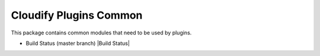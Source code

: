 Cloudify Plugins Common
=======================

This package contains common modules that need to be used by plugins.

-  Build Status (master branch) |Build Status|

